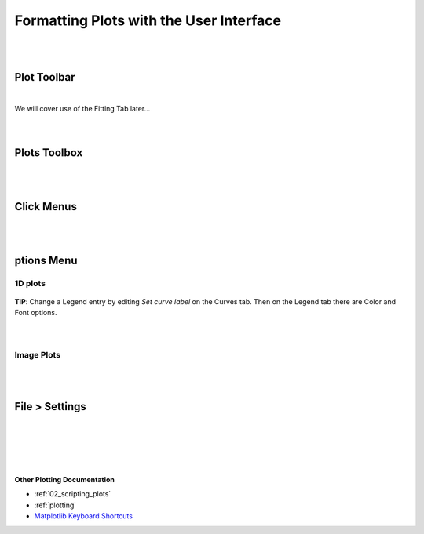.. _06_formatting_plots:

========================================
Formatting Plots with the User Interface
========================================

.. TO UPDATE find these images in a .pptx file at https://github.com/mantidproject/documents/blob/master/Images/Images_for_Docs/formatting_plots.pptx

|
|

Plot Toolbar
============

.. figure:: /images/PlotToolbar.png
   :alt: Plot Toolbar
   :align: center

|
| We will cover use of the Fitting Tab later...
|
|

Plots Toolbox
=============

.. figure:: /images/PlotsWindow.png
   :alt: Plot Toolbox
   :align: center
   :width: 800px

|
|

Click Menus
===========

.. figure:: /images/PlotClickMenus.png
   :alt: Click Menus
   :align: center
   :width: 1500px

|
|

|FigureOptionsGear.png| ptions Menu
===================================

1D plots
--------

.. figure:: /images/PlotOptions.png
   :alt: Plot Options Axes Legend
   :align: center


| **TIP**: Change a Legend entry by editing `Set curve label` on the Curves tab. 
  Then on the Legend tab there are Color and Font options.
|
|

.. figure:: /images/PlotOptionsCurves.png
   :alt: Plot Options Axes Legend
   :align: center

Image Plots
-----------

.. figure:: /images/PlotOptionsColorfill.png
   :alt: Plot Options Colorfill
   :align: center
   :width: 750px

|
|

File > Settings
===============

|
|

.. figure:: /images/PlotSettings.png
   :alt: Plot Settings
   :align: center
   :width: 850px

|
|

**Other Plotting Documentation**

* :ref:`02_scripting_plots`
* :ref:`plotting`
* `Matplotlib Keyboard Shortcuts <https://matplotlib.org/3.1.1/users/navigation_toolbar.html#navigation-keyboard-shortcuts>`_

.. |FigureOptionsGear.png| image:: /images/FigureOptionsGear.png
   :width: 150px
